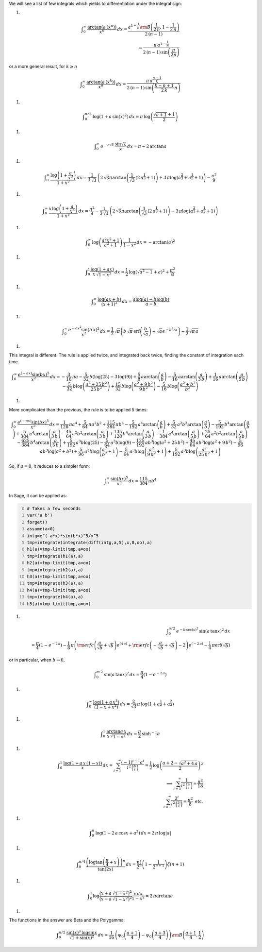 .. title: Interesting definite integrals
.. slug: interesting-definite-integrals
.. date: 2014-05-04 15:16:30 UTC+05:30
.. tags: mathjax
.. category: 
.. link: 
.. description: 
.. type: text

We will see a list of few integrals which yields to differentiation under the integral sign:

1. 



.. math::

    \displaystyle \int_0^\infty \, \frac{\arctan{(a\,(x^n))}}{x^{n}}\, dx = \frac{a^{1-\frac{1}{n}} {\rm B}\left(\frac{1}{2 \, n}, 1-\frac{1}{2 \, n}\right)}{2 \, {\left({n} - 1\right)}}\\ =\frac{\pi \, a^{1-\frac{1}{n}}}{2 \, {\left({n} - 1\right)} \, \sin\left(\frac{\pi}{2n}\right)}

or a more general result, for :math:`k \ge n`



.. math::

    \displaystyle \int_0^\infty \, \frac{\arctan{(a\,(x^k))}}{x^{n}}\, dx =\frac{\pi \, a^{\frac{n-1}{k}}}{2 \, {\left({n} - 1\right)} \, \sin\left(\frac{k-n+1}{2\, k}\, \pi\right)}

1. 



.. math::

    \displaystyle \int_0^{\pi/2} \, \log{\left(1+a\, \sin(x)^{2}\right)}\, dx = \pi\, \log{\left(\frac{\sqrt{a+1}+1}{2}\right)}

1. 



.. math::

    \displaystyle \int_0^{\infty} \, e^{-a\sqrt{x}}\, \frac{\sin{\sqrt{x}}}{x}\, dx = \pi - 2\, \arctan{a}

1. 



.. math::

    \displaystyle \displaystyle \int_0^{\infty} \, \frac{\log{\left(1+\frac{a}{x^{3}}\right)}}{1+x^{3}}\, dx = \frac{1}{3\, \sqrt{3}} \, {\left(2 \, \sqrt{3} \pi \arctan\left(\frac{1}{\sqrt{3}} \, {\left(2 \, a^{\frac{1}{3}} + 1\right)}\right) + 3 \, \pi \log\left(a^{\frac{2}{3}} + a^{\frac{1}{3}} + 1\right)\right)}-\frac{\pi^{2}}{9}

1. 



.. math::

    \displaystyle \displaystyle \int_0^{\infty} \, \frac{x\, \log{\left(1+\frac{a}{x^{3}}\right)}}{1+x^{3}}\, dx = \frac{\pi^{2}}{9}-\frac{1}{3\, \sqrt{3}} \, {\left(2 \, \sqrt{3} \pi \arctan\left(\frac{1}{\sqrt{3}} \, {\left(2 \, a^{\frac{1}{3}} + 1\right)}\right) - 3 \, \pi \log\left(a^{\frac{2}{3}} + a^{\frac{1}{3}} + 1\right)\right)}

1. 



.. math::

    \displaystyle \int_0^{\infty} \, \log\left(\frac{a^{2} x^{2} + 1}{a^{2} + 1}\right)\, \frac{1}{1-x^{2} }\, dx = -\arctan(a)^2

1. 



.. math::

    \displaystyle \int_0^{1} \frac{\log\left(1+a x \right)}{x\, \sqrt{1-x^{2}} }\, dx = \frac{1}{2}\, \log{\left(\sqrt{a^2-1}+a\right)}^{2}+\frac{\pi^2}{8}

1. 



.. math::

    \displaystyle \int_{0}^{\infty}\, \frac{\log\left(a x + b\right)}{{\left(x + 1\right)}^{2}}\, dx = \frac{a \log\left(a\right) - b \log\left(b\right)}{a - b}

1. 



.. math::

    \displaystyle \int_{0}^{\infty}\, \frac{e^{-a x^{2}} \sin\left(b\, x\right)^{2}}{x^{2}}\, dx = \frac{1}{2} \, \sqrt{\pi} {\left(b\, \sqrt{\pi}\, \text{erf}\left(\frac{b}{\sqrt{a}}\right) + \sqrt{a} e^{-b^{2}/a}\right)} - \frac{1}{2} \, \sqrt{\pi\, a}

1. 

This integral is different. The rule is applied twice, and integrated back twice, finding the constant of integration each time.


.. math::

    \displaystyle \int_{0}^{\infty}\, \frac{e^{\left(-a x\right)} \sin\left(b x\right)^{5}}{x^{2}}\, dx = -\frac{3}{16} \, \pi a - \frac{5}{32} \, b {\left(\log\left(25\right) - 3 \, \log\left(9\right)\right)} + \frac{5}{8} \, a \arctan\left(\frac{a}{b}\right) - \frac{5}{16} \, a \arctan\left(\frac{a}{3 \, b}\right) + \frac{1}{16} \, a \arctan\left(\frac{a}{5 \, b}\right) - \frac{5}{32} \, b \log\left(\frac{a^{2} + 25 \, b^{2}}{25 \, b^{2}}\right) + \frac{15}{32} \, b \log\left(\frac{a^{2} + 9 \, b^{2}}{9 \, b^{2}}\right) - \frac{5}{16} \, b \log\left(\frac{a^{2} + b^{2}}{b^{2}}\right)

1. 

More complicated than the previous, the rule is to be applied 5 times:


.. math::

    \displaystyle \int_{0}^{\infty}\, \frac{e^{\left(-a x\right)} \sin\left(b x\right)^{5}}{x^{5}}\, dx = \frac{1}{128} \, \pi a^{4} + \frac{5}{64} \, \pi a^{2} b^{2} + \frac{115}{384} \, \pi b^{4} - \frac{5}{192} \, a^{4} \arctan\left(\frac{a}{b}\right) + \frac{5}{32} \, a^{2} b^{2} \arctan\left(\frac{a}{b}\right) - \frac{5}{192} \, b^{4} \arctan\left(\frac{a}{b}\right) + \frac{5}{384} \, a^{4} \arctan\left(\frac{a}{3 \, b}\right) - \frac{45}{64} \, a^{2} b^{2} \arctan\left(\frac{a}{3 \, b}\right) + \frac{135}{128} \, b^{4} \arctan\left(\frac{a}{3 \, b}\right) - \frac{1}{384} \, a^{4} \arctan\left(\frac{a}{5 \, b}\right) + \frac{25}{64} \, a^{2} b^{2} \arctan\left(\frac{a}{5 \, b}\right) - \frac{625}{384} \, b^{4} \arctan\left(\frac{a}{5 \, b}\right) + \frac{5}{192} \, a^{3} b \log\left(25\right) - \frac{5}{64} \, a^{3} b \log\left(9\right) - \frac{125}{192} \, a b^{3} \log\left(a^{2} + 25 \, b^{2}\right) + \frac{45}{64} \, a b^{3} \log\left(a^{2} + 9 \, b^{2}\right) - \frac{5}{96} \, a b^{3} \log\left(a^{2} + b^{2}\right) + \frac{5}{96} \, a^{3} b \log\left(\frac{a^{2}}{b^{2}} + 1\right) - \frac{5}{64} \, a^{3} b \log\left(\frac{a^{2}}{9 \, b^{2}} + 1\right) + \frac{5}{192} \, a^{3} b \log\left(\frac{a^{2}}{25 \, b^{2}} + 1\right)


So, if :math:`a=0`, it reduces to a simpler form:


.. math::

    \displaystyle \int_{0}^{\infty}\, \frac{\sin\left(b x\right)^{5}}{x^{5}}\, dx =\frac{115}{384} \, \pi b^{4}


In Sage, it can be applied as:

.. code-block:: python
    :number-lines: 0

    # Takes a few seconds
    var('a b')
    forget()
    assume(a>0)
    intg=e^(-a*x)*sin(b*x)^5/x^5
    tmp=integrate(integrate(diff(intg,a,5),x,0,oo),a)
    h1(a)=tmp-limit(tmp,a=oo)
    tmp=integrate(h1(a),a)
    h2(a)=tmp-limit(tmp,a=oo)
    tmp=integrate(h2(a),a)
    h3(a)=tmp-limit(tmp,a=oo)
    tmp=integrate(h3(a),a)
    h4(a)=tmp-limit(tmp,a=oo)
    tmp=integrate(h4(a),a)
    h5(a)=tmp-limit(tmp,a=oo)

1. 



.. math::

    \displaystyle \int_{0}^{\pi/2}\, e^{-b\, \sec{(x)}^{2}} \, \sin{(a\, \tan{x})}^{2} \, dx \\ =\frac{\pi}{4}\left(1 - e^{-2 \, a}\right) -\frac{1}{8} \, \pi {\left({\rm erfc}\left(\frac{a}{\sqrt{b}} + \sqrt{b}\right) e^{\left(4 \, a\right)} + {\rm erfc}\left(-\frac{a}{\sqrt{b}} + \sqrt{b}\right) - 2\right)} e^{\left(-2 \, a\right)} - \frac{1}{4} \, \pi \text{erf}\left(\sqrt{b}\right)


or in particular, when :math:`b \to 0`,


.. math::

    \displaystyle \int_{0}^{\pi/2}\, \sin{(a\, \tan{x})}^{2} \, dx =\frac{\pi}{4}\left(1 - e^{-2 \, a}\right)

1. 



.. math::

    \displaystyle \int_{0}^{\infty}\, \frac{\log{(1+a\, x^3)}}{(1-x+x^2)}\, dx = \frac{2}{\sqrt{3}} \, \pi \, \log\left(1+ a^{\frac{1}{3}} + a^{\frac{2}{3}} \right)

1. 



.. math::

    \displaystyle \int_{0}^{1}\, \frac{\arctan{a\, x}}{x\, \sqrt{1-x^2}}\, dx = \frac{\pi}{2} \, \sinh^{-1}{a}

1. 



.. math::

    \displaystyle \int_{0}^{1}\, \frac{\log{\left(1+a\, x\, (1-x)\right)}}{x}\, dx = \sum_{i=1}^{\infty}\frac{(-1)^{i-1} a^{i}}{i^{2}\, \binom{2i}{i}} = \frac{1}{2}\, \log\left( \frac{a+2 -\sqrt{a^{2} + 4 \, a}}{2}\right)^{2}\\ \implies \sum_{i=1}^{\infty}\frac{1}{i^{2}\, \binom{2i}{i}} =\frac{\pi^{2}}{18} \\ \phantom{\implies}\sum_{i=1}^{\infty}\frac{2^{i}}{i^{2}\, \binom{2i}{i}} =\frac{\pi^{2}}{8} \text{ etc.}

1. 



.. math::

    \displaystyle \int_{0}^{\pi}\, \log{\left(1-2\, a\, \cos{x} + a^{2}\right)}\, dx = 2\, \pi\, \log{|a|}

1. 



.. math::

    \displaystyle \int_0^{\pi/4} \frac{\left(\log{\tan{\left(\frac{\pi}{4}+ x\right)}}\right)^n}{\tan{(2x)}}\, dx = \frac{n!}{2^n} \left(1-\frac{1}{2^{n + 1}}\right) \zeta(n + 1)

1. 



.. math::

    \displaystyle \int_0^1 \log\frac{\big(x+a\, \sqrt{1-x^2}\big)^2}{\big(x-a\, \sqrt{1-x^2}\big)^2} \frac{x\, dx}{1-x^2} = 2\,\pi\arctan{a}

1. 

The functions in the answer are Beta and the Polygamma:


.. math::

    \displaystyle \int_0^{\pi/2}\, \frac{\sin(x)^a\, \log{\sin{x}}}{\sqrt{1+\sin(x)^2}}\, dx = \frac{1}{16} \, {\left(\psi_0\left(\frac{a+1}{4} \right)-\psi_0\left(\frac{a+3}{4} \right) \right)} {\rm B}\left(\frac{a+1}{4},\frac{1}{2}\right)
